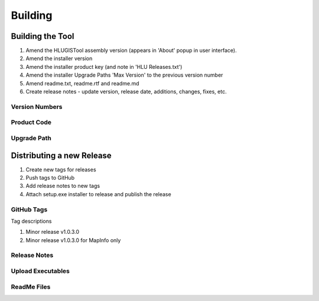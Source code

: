
********
Building
********


.. index::
	single: Building

.. _building:

Building the Tool
=================

1. Amend the HLUGISTool assembly version (appears in 'About' popup in user interface).
2. Amend the installer version
3. Amend the installer product key (and note in 'HLU Releases.txt')
4. Amend the installer Upgrade Paths 'Max Version' to the previous version number
5. Amend readme.txt, readme.rtf and readme.md
6. Create release notes - update version, release date, additions, changes, fixes, etc.


Version Numbers
---------------

Product Code
------------

Upgrade Path
------------



.. raw:: latex

	\newpage

.. index::
	single: Releasing

.. _releasing:

Distributing a new Release
==========================

1. Create new tags for releases
2. Push tags to GitHub
3. Add release notes to new tags
4. Attach setup.exe installer to release and publish the release


GitHub Tags
-----------

Tag descriptions

1. Minor release v1.0.3.0
2. Minor release v1.0.3.0 for MapInfo only

Release Notes
-------------

Upload Executables
------------------

ReadMe Files
------------


